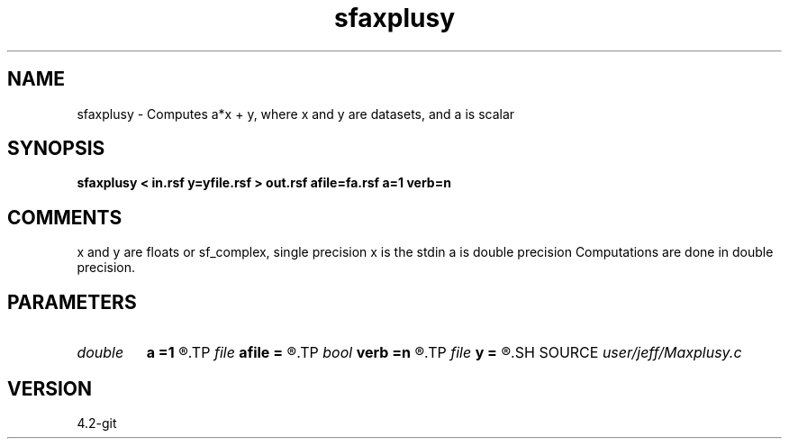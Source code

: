 .TH sfaxplusy 1  "APRIL 2023" Madagascar "Madagascar Manuals"
.SH NAME
sfaxplusy \- Computes a*x + y, where x and y are datasets, and a is scalar
.SH SYNOPSIS
.B sfaxplusy < in.rsf y=yfile.rsf > out.rsf afile=fa.rsf a=1 verb=n
.SH COMMENTS
x and y are floats or sf_complex, single precision
x is the stdin
a is double precision
Computations are done in double precision. 
.SH PARAMETERS
.PD 0
.TP
.I double 
.B a
.B =1
.R  	Scaling factor
.TP
.I file   
.B afile
.B =
.R  	auxiliary input file name
.TP
.I bool   
.B verb
.B =n
.R  [y/n]	Verbosity flag
.TP
.I file   
.B y
.B =
.R  	auxiliary input file name
.SH SOURCE
.I user/jeff/Maxplusy.c
.SH VERSION
4.2-git
